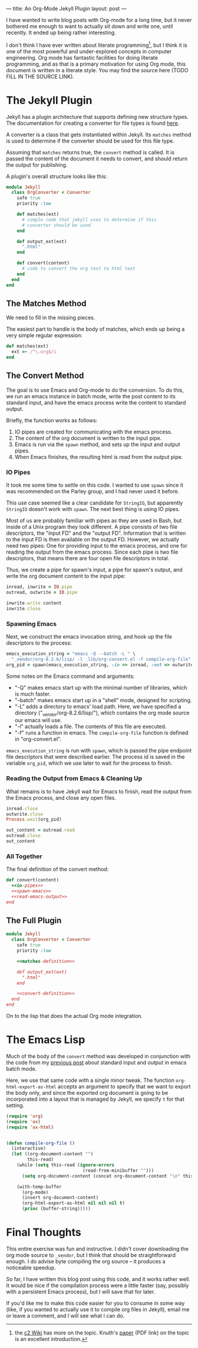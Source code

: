 ---
title: An Org-Mode Jekyll Plugin
layout: post
---

I have wanted to write blog posts with Org-mode for a long time, but it
never bothered me enough to want to actually sit down and write one,
until recently. It ended up being rather interesting.

I don't think I have ever written about literate programming[fn:1], but I
think it is one of the most powerful and under-explored concepts in
computer engineering. Org mode has fantastic facilities for doing
literate programming, and as that is a primary motivation for using
Org mode, this document is written in a literate style. You may find
the source here (TODO FILL IN THE SOURCE LINK).

[fn:1] the [[http://c2.com/cgi/wiki?LiterateProgramming][c2 Wiki]] has more on the topic. Knuth's [[http://www.literateprogramming.com/knuthweb.pdf][paper]] (PDF link) on
the topic is an excellent introduction.

* The Jekyll Plugin

Jekyll has a plugin architecture that supports defining new structure
types. The documentation for creating a converter for file types is
found [[http://jekyllrb.com/docs/plugins/#converters][here]].


A converter is a class that gets instantiated within Jekyll. Its
~matches~ method is used to determine if the converter should
be used for this file type. 

Assuming that ~matches~ returns true, the ~convert~
method is called. It is passed the content of the document it needs to
convert, and should return the output for publishing. 

A plugin's overall structure looks like this:

#+name: org-converter-plugin-structure
#+BEGIN_SRC ruby
  module Jekyll
    class OrgConverter < Converter
      safe true
      priority :low

      def matches(ext)
        # simple code that jekyll uses to determine if this
        # converter should be used
      end

      def output_ext(ext)
        ".html"
      end

      def convert(content)
        # code to convert the org text to html text
      end
    end
  end
#+END_SRC

** The Matches Method
We need to fill in the missing pieces.

The easiest part to handle is the body of matches, which ends up being
a very simple regular expression:

#+name: matches-definition
#+BEGIN_SRC ruby
      def matches(ext)
        ext =~ /^\.org$/i
      end
#+END_SRC

** The Convert Method

The goal is to use Emacs and Org-mode to do the conversion.
To do this, we run an emacs instance in batch mode, write the post
content to its standard input, and have the emacs process write the
content to standard output.

Briefly, the function works as follows: 
1. IO pipes are created for communicating with the emacs process. 
3. The content of the org document is written to the input pipe.
3. Emacs is run via the ~spawn~ method, and sets up the input
   and output pipes.
3. When Emacs finishes, the resulting html is read from the output
   pipe. 

*** IO Pipes
It took me some time to settle on this code. I wanted to use
~spawn~ since it was recommended on the Parley group, and I
had never used it before.

This use case seemed like a clear candidate for ~StringIO~,
but apparently ~StringIO~ doesn't work with ~spawn~.
The next best thing is using IO pipes.

Most of us are probably familiar with pipes as they are used in Bash,
but inside of a Unix program they look different. A pipe consists of
two file descriptors, the "input FD" and the "output FD". Information
that is written to the input FD is then available on the output
FD. However, we actually need two pipes: One for providing input to
the emacs process, and one for reading the output from the emacs
process. Since each pipe is two file descriptors, that means there are 
four open file descriptors in total.


Thus, we create a pipe for spawn's input, a pipe for spawn's output,
and write the org document content to the input pipe:

#+name: io-pipes
#+BEGIN_SRC ruby
    inread, inwrite = IO.pipe
    outread, outwrite = IO.pipe

    inwrite.write content
    inwrite.close
#+END_SRC

*** Spawning Emacs
Next, we construct the emacs invocation string, and hook up the file
descriptors to the process:

#+name: spawn-emacs
#+BEGIN_SRC ruby 
      emacs_execution_string = "emacs -Q --batch -L " \
        "_vendor/org-8.2.6/lisp/ -l _lib/org-convert.el -f compile-org-file"
      org_pid = spawn(emacs_execution_string, :in => inread, :out => outwrite, :err => :out)
#+END_SRC

Some notes on the Emacs command and arguments:

- "-Q" makes emacs start up with the minimal number of
  libraries, which is much faster.
- "--batch" makes emacs start up in a "shell" mode, designed for
  scripting.
- "-L" adds a directory to emacs' load path. Here, we have specified a
  directory ("_vendor/org-8.2.6/lisp/"), which contains the org mode
  source our emacs will use.
- "-l" actually loads a file. The contents of this file are executed.
- "-f" runs a function in emacs. The ~compile-org-file~
  function is defined in "org-convert.el".

~emacs_execution_string~ is run with ~spawn~, which is
passed the pipe endpoint file descriptors that were described earlier.
The process id is saved in the variable ~org_pid~, which we
use later to wait for the process to finish.
*** Reading the Output from Emacs & Cleaning Up
What remains is to have Jekyll wait for Emacs to finish, read the
output from the Emacs process, and close any open files.

#+name: read-emacs-output
#+BEGIN_SRC ruby
  inread.close
  outwrite.close
  Process.wait(org_pid)

  out_content = outread.read
  outread.close
  out_content
#+END_SRC
*** All Together
The final definition of the convert method:

#+name: convert-definition
#+BEGIN_SRC ruby :noweb yes
  def convert(content)
    <<io-pipes>>
    <<spawn-emacs>>
    <<read-emacs-output>>
  end
#+END_SRC
** The Full Plugin
#+BEGIN_SRC ruby :tangle ../_plugins/org-converter.rb :noweb yes
  module Jekyll
    class OrgConverter < Converter
      safe true
      priority :low

      <<matches-definition>>

      def output_ext(ext)
        ".html"
      end

      <<convert-definition>>
    end
  end
#+END_SRC
On to the lisp that does the actual Org mode integration. 
* The Emacs Lisp
Much of the body of the ~convert~ method was developed in
conjunction with the code from my 
[[../reading-writing-data-in-emacs-stdin-stdout/][previous post]]
about standard input and output in emacs batch mode.

Here, we use that same code with a single minor tweak. 
The function ~org-html-export-as-html~ accepts an argument to specify
that we want to export the body only, and since the exported org
document is going to be incorporated into a layout that is managed by
Jekyll, we specify ~t~ for that setting.

#+BEGIN_SRC emacs-lisp :tangle ../_lib/org-convert.el
  (require 'org)
  (require 'ox)
  (require 'ox-html)


  (defun compile-org-file ()
    (interactive)
    (let ((org-document-content "")
          this-read)
      (while (setq this-read (ignore-errors
                               (read-from-minibuffer "")))
        (setq org-document-content (concat org-document-content "\n" this-read)))
      
      (with-temp-buffer
        (org-mode)
        (insert org-document-content)
        (org-html-export-as-html nil nil nil t)
        (princ (buffer-string)))))
#+END_SRC
* Final Thoughts

This entire exercise was fun and instructive. I didn't cover
downloading the org mode source to ~_vendor~, but I think that should
be straightforward enough. I do advise byte compiling the org source
-- it produces a noticeable speedup. 


So far, I have written this blog post using this code, and it
works rather well. It would be nice if the compilation process were a
little faster (say, possibly with a persistent Emacs process), but
I will save that for later.

If you'd like me to make this code easier for you to consume in some
way (like, if you wanted to actually use it to compile org files in
Jekyll), email me or leave a comment, and I will see what I can do.
